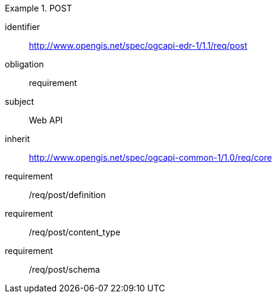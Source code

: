 [[rc_post]]


[requirements_class]
.POST

====
[%metadata]
identifier:: http://www.opengis.net/spec/ogcapi-edr-1/1.1/req/post
obligation:: requirement
subject:: Web API
inherit:: http://www.opengis.net/spec/ogcapi-common-1/1.0/req/core

requirement:: /req/post/definition
requirement:: /req/post/content_type
requirement:: /req/post/schema

====
